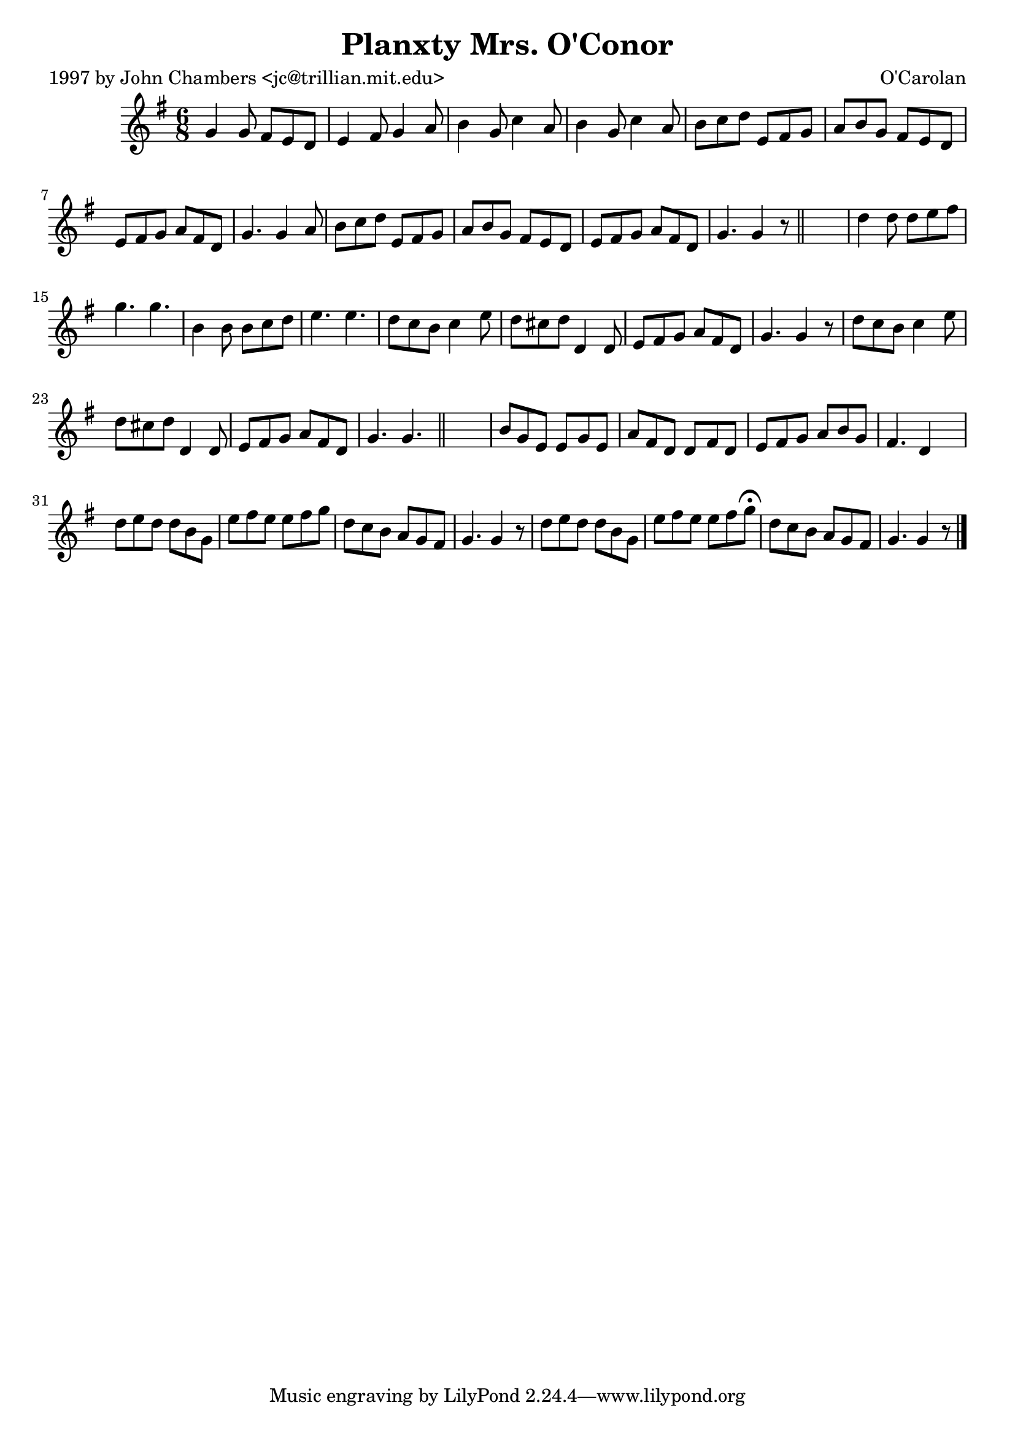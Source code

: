 
\version "2.16.2"
% automatically converted by musicxml2ly from xml/0666_jc.xml

%% additional definitions required by the score:
\language "english"


\header {
    poet = "1997 by John Chambers <jc@trillian.mit.edu>"
    encoder = "abc2xml version 63"
    encodingdate = "2015-01-25"
    composer = "O'Carolan"
    title = "Planxty Mrs. O'Conor"
    }

\layout {
    \context { \Score
        autoBeaming = ##f
        }
    }
PartPOneVoiceOne =  \relative g' {
    \key g \major \time 6/8 g4 g8 fs8 [ e8 d8 ] | % 2
    e4 fs8 g4 a8 | % 3
    b4 g8 c4 a8 | % 4
    b4 g8 c4 a8 | % 5
    b8 [ c8 d8 ] e,8 [ fs8 g8 ] | % 6
    a8 [ b8 g8 ] fs8 [ e8 d8 ] | % 7
    e8 [ fs8 g8 ] a8 [ fs8 d8 ] | % 8
    g4. g4 a8 | % 9
    b8 [ c8 d8 ] e,8 [ fs8 g8 ] | \barNumberCheck #10
    a8 [ b8 g8 ] fs8 [ e8 d8 ] | % 11
    e8 [ fs8 g8 ] a8 [ fs8 d8 ] | % 12
    g4. g4 r8 \bar "||"
    s2. | % 14
    d'4 d8 d8 [ e8 fs8 ] | % 15
    g4. g4. | % 16
    b,4 b8 b8 [ c8 d8 ] | % 17
    e4. e4. | % 18
    d8 [ c8 b8 ] c4 e8 | % 19
    d8 [ cs8 d8 ] d,4 d8 | \barNumberCheck #20
    e8 [ fs8 g8 ] a8 [ fs8 d8 ] | % 21
    g4. g4 r8 | % 22
    d'8 [ c8 b8 ] c4 e8 | % 23
    d8 [ cs8 d8 ] d,4 d8 | % 24
    e8 [ fs8 g8 ] a8 [ fs8 d8 ] | % 25
    g4. g4. \bar "||"
    s2. | % 27
    b8 [ g8 e8 ] e8 [ g8 e8 ] | % 28
    a8 [ fs8 d8 ] d8 [ fs8 d8 ] | % 29
    e8 [ fs8 g8 ] a8 [ b8 g8 ] | \barNumberCheck #30
    fs4. d4 s8 | % 31
    d'8 [ e8 d8 ] d8 [ b8 g8 ] | % 32
    e'8 [ fs8 e8 ] e8 [ fs8 g8 ] | % 33
    d8 [ c8 b8 ] a8 [ g8 fs8 ] | % 34
    g4. g4 r8 | % 35
    d'8 [ e8 d8 ] d8 [ b8 g8 ] | % 36
    e'8 [ fs8 e8 ] e8 [ fs8 g8 ^\fermata ] | % 37
    d8 [ c8 b8 ] a8 [ g8 fs8 ] | % 38
    g4. g4 r8 \bar "|."
    }


% The score definition
\score {
    <<
        \new Staff <<
            \context Staff << 
                \context Voice = "PartPOneVoiceOne" { \PartPOneVoiceOne }
                >>
            >>
        
        >>
    \layout {}
    % To create MIDI output, uncomment the following line:
    %  \midi {}
    }

